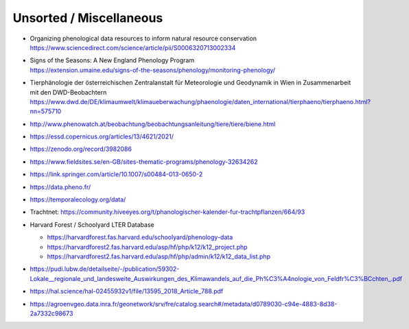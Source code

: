 ########################
Unsorted / Miscellaneous
########################


- | Organizing phenological data resources to inform natural resource conservation
  | https://www.sciencedirect.com/science/article/pii/S0006320713002334
- | Signs of the Seasons: A New England Phenology Program
  | https://extension.umaine.edu/signs-of-the-seasons/phenology/monitoring-phenology/
- | Tierphänologie der österreichischen Zentralanstalt für Meteorologie und Geodynamik in Wien in Zusammenarbeit mit den DWD-Beobachtern
  | https://www.dwd.de/DE/klimaumwelt/klimaueberwachung/phaenologie/daten_international/tierphaeno/tierphaeno.html?nn=575710
- http://www.phenowatch.at/beobachtung/beobachtungsanleitung/tiere/tiere/biene.html
- https://essd.copernicus.org/articles/13/4621/2021/
- https://zenodo.org/record/3982086
- https://www.fieldsites.se/en-GB/sites-thematic-programs/phenology-32634262
- https://link.springer.com/article/10.1007/s00484-013-0650-2
- https://data.pheno.fr/
- https://temporalecology.org/data/
- Trachtnet: https://community.hiveeyes.org/t/phanologischer-kalender-fur-trachtpflanzen/664/93
- Harvard Forest / Schoolyard LTER Database

  - https://harvardforest.fas.harvard.edu/schoolyard/phenology-data
  - https://harvardforest2.fas.harvard.edu/asp/hf/php/k12/k12_project.php
  - https://harvardforest2.fas.harvard.edu/asp/hf/php/admin/k12/k12_data_list.php


- https://pudi.lubw.de/detailseite/-/publication/59302-Lokale__regionale_und_landesweite_Auswirkungen_des_Klimawandels_auf_die_Ph%C3%A4nologie_von_Feldfr%C3%BCchten_.pdf
- https://hal.science/hal-02455932v1/file/13595_2018_Article_788.pdf
- https://agroenvgeo.data.inra.fr/geonetwork/srv/fre/catalog.search#/metadata/d0789030-c94e-4883-8d38-2a7332c98673
